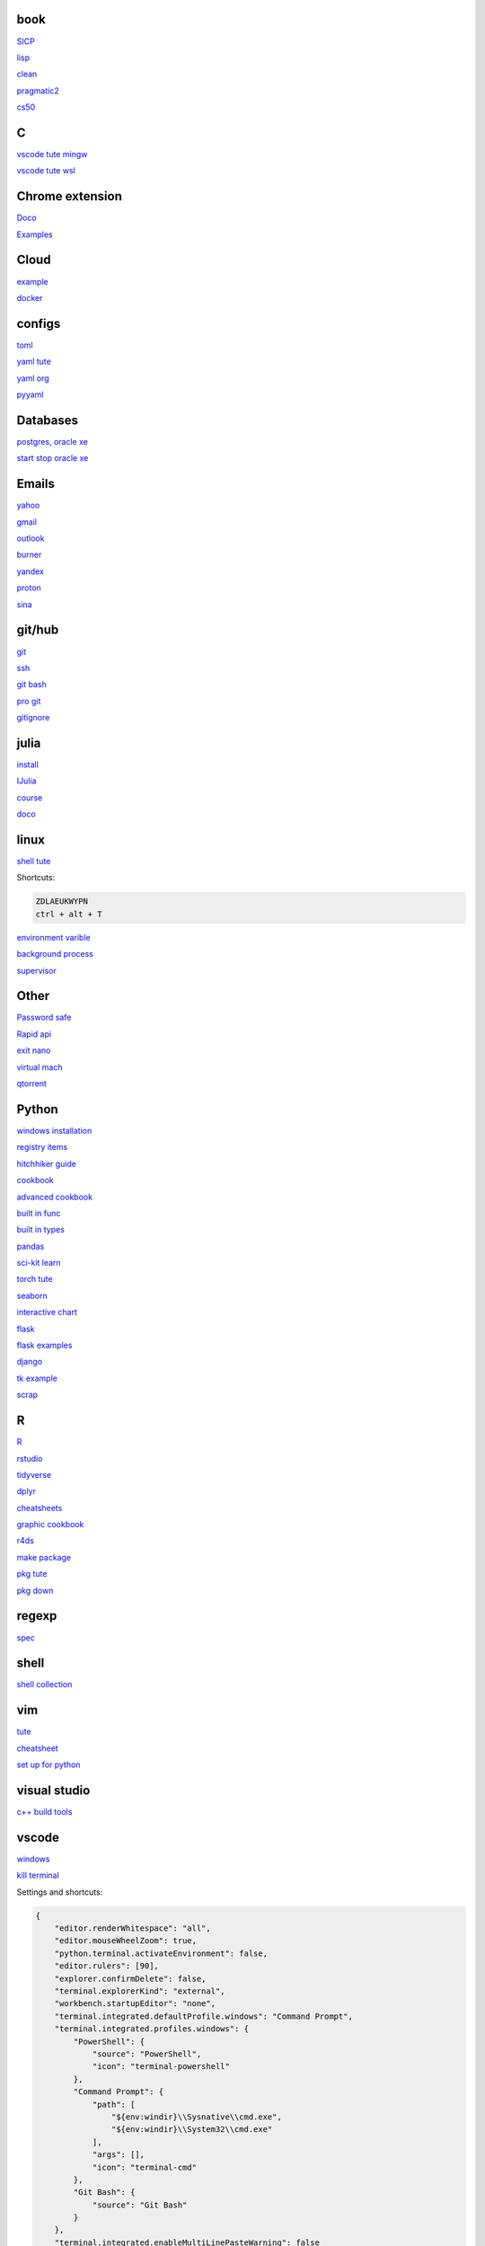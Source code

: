 
book
------

`SICP <https://mitpress.mit.edu/sites/default/files/sicp/full-text/book/book-Z-H-4.html#%_toc_start>`_

`lisp <https://norvig.com/lispy.html>`_

`clean <https://github.com/sdcuike/Clean-Code-Collection-Books/blob/master/Clean%20Architecture%20A%20Craftsman's%20Guide%20to%20Software%20Structure%20and%20Design.pdf>`_

`pragmatic2 <https://ebin.pub/the-pragmatic-programmer-your-journey-to-mastery-second-edition-20th-anniversary-edition-9780135957059-0135957052.html>`_

`cs50 <https://github.com/0xdomyz/cs50>`_

C
---

`vscode tute mingw <https://code.visualstudio.com/docs/cpp/config-mingw>`_

`vscode tute wsl <https://code.visualstudio.com/docs/cpp/config-wsl>`_

Chrome extension
-----------------

`Doco <https://developer.chrome.com/docs/extensions/mv3/>`_

`Examples <https://github.com/GoogleChrome/chrome-extensions-samples>`_

Cloud
--------

`example <https://gp2mv3.com/python-script-cloud-every-minute-for-free-with-aws-lambda/>`_

`docker <https://hub.docker.com/>`_

configs
-----------
`toml <https://github.com/toml-lang/toml>`_

`yaml tute <https://docs.ansible.com/ansible/latest/reference_appendices/YAMLSyntax.html>`_

`yaml org <https://yaml.org/>`_

`pyyaml <https://pyyaml.org/wiki/PyYAMLDocumentation>`_

Databases
------------

`postgres, oracle xe <https://dwopt.readthedocs.io/en/stable/set_up.html#dwopt.make_test_tbl>`_

`start stop oracle xe <https://docs.oracle.com/en/database/oracle/oracle-database/21/xeinw/starting-and-stopping-oracle-database-xe.html>`_


Emails
-----------------

`yahoo <https://login.yahoo.com>`_

`gmail <https://mail.google.com/>`_

`outlook <https://outlook.live.com/>`_

`burner <https://burnermail.io/premium>`_

`yandex <https://yandex.ru/>`_

`proton <https://protonmail.com/>`_

`sina <https://mail.sina.com.cn/>`_

git/hub
-----------

`git <https://docs.github.com/en/get-started/quickstart/set-up-git>`_

`ssh <https://docs.github.com/en/authentication/connecting-to-github-with-ssh/generating-a-new-ssh-key-and-adding-it-to-the-ssh-agent>`_

`git bash <https://stackoverflow.com/questions/17302977/how-to-launch-git-bash-from-windows-command-line>`_

`pro git <https://git-scm.com/book/en/v2>`_

`gitignore <https://github.com/github/gitignore>`_

julia
--------

`install <https://julialang.org/downloads/>`_

`IJulia <https://github.com/JuliaLang/IJulia.jl#quick-start>`_

`course <https://juliaacademy.com/courses/intro-to-julia>`_

`doco <https://docs.julialang.org/en/v1/>`_

linux
-------
  
`shell tute <https://www.youtube.com/watch?v=BMGixkvJ-6w&t=621s&ab_channel=SkillsFactory>`_

Shortcuts:

.. code-block:: text

    ZDLAEUKWYPN
    ctrl + alt + T

`environment varible <https://askubuntu.com/questions/58814/how-do-i-add-environment-variables>`_

`background process <https://www.howtogeek.com/440848/how-to-run-and-control-background-processes-on-linux/amp/>`_

`supervisor <http://supervisord.org/introduction.html#overview>`_

Other
------------------

`Password safe <https://www.pwsafe.org/>`_

`Rapid api <https://rapidapi.com/hub>`_

`exit nano <https://bitlaunch.io/blog/how-to-exit-nano/>`_

`virtual mach <https://windowsreport.com/virtual-machine-software/>`_

`qtorrent <https://www.qbittorrent.org/>`_

Python
-----------------

`windows installation <https://www.python.org/downloads/windows/>`_

`registry items <https://docs.python.org/3/using/windows.html#finding-modules>`_

`hitchhiker guide <https://docs.python-guide.org/#>`_

`cookbook <https://www.cdnfiles.website/books/2643-python-cookbook-3rd-edition-recipes-for-mastering-python-3-(www.FindPopularBooks.com).pdf>`_

`advanced cookbook <https://www.programmer-books.com/wp-content/uploads/2019/06/Modern-Python-Cookbook.pdf>`_

`built in func <https://docs.python.org/3/library/functions.html>`_

`built in types <https://docs.python.org/3/library/stdtypes.html>`_

`pandas <https://pandas.pydata.org/pandas-docs/stable/user_guide/index.html>`_

`sci-kit learn <https://scikit-learn.org/stable/getting_started.html#>`_

`torch tute <https://pytorch.org/tutorials/beginner/basics/intro.html>`_

`seaborn <https://seaborn.pydata.org/index.html>`_

`interactive chart <https://sites.northwestern.edu/researchcomputing/2022/02/03/what-is-the-best-interactive-plotting-package-in-python/>`_

`flask <https://flask.palletsprojects.com/en/2.1.x/>`_

`flask examples <https://www.fullstackpython.com/flask-code-examples.html>`_

`django <https://docs.djangoproject.com/en/4.0/>`_

`tk example <http://tkdocs.com/tutorial/firstexample.html>`_

`scrap <https://www.youtube.com/watch?v=G7s0eGOaRPE>`_

R
-------

`R <https://cloud.r-project.org/>`_

`rstudio <https://www.rstudio.com/products/rstudio/download/#download>`_

`tidyverse <https://www.tidyverse.org/>`_

`dplyr <https://dplyr.tidyverse.org/articles/index.html>`_

`cheatsheets <https://www.rstudio.com/resources/cheatsheets/>`_

`graphic cookbook <https://r-graphics.org/recipe-quick-line>`_

`r4ds <https://r4ds.had.co.nz>`_

`make package <https://r-pkgs.org/>`_

`pkg tute <https://pkgdown.r-lib.org/>`_

`pkg down <http://web.mit.edu/insong/www/pdf/rpackage_instructions.pdf>`_

regexp
-----------

`spec <https://www.regular-expressions.info/>`_

shell
-------

`shell collection <https://github.com/0xdomyz/shell_collection>`_

vim
---------

`tute <https://www.barbarianmeetscoding.com/boost-your-coding-fu-with-vscode-and-vim/table-of-contents>`_

`cheatsheet <https://www.barbarianmeetscoding.com/boost-your-coding-fu-with-vscode-and-vim/cheatsheet>`_

`set up for python <https://realpython.com/vim-and-python-a-match-made-in-heaven/>`_

visual studio
---------------

`c++ build tools <https://visualstudio.microsoft.com/visual-cpp-build-tools/>`_

vscode
----------

`windows <https://code.visualstudio.com/>`_

`kill terminal <https://stackoverflow.com/questions/50569100/vscode-how-to-make-ctrlk-kill-till-the-end-of-line-in-the-terminal>`_

Settings and shortcuts:

.. code-block:: json

    {
        "editor.renderWhitespace": "all",
        "editor.mouseWheelZoom": true,
        "python.terminal.activateEnvironment": false,
        "editor.rulers": [90],
        "explorer.confirmDelete": false,
        "terminal.explorerKind": "external",
        "workbench.startupEditor": "none",
        "terminal.integrated.defaultProfile.windows": "Command Prompt",
        "terminal.integrated.profiles.windows": {
            "PowerShell": {
                "source": "PowerShell",
                "icon": "terminal-powershell"
            },
            "Command Prompt": {
                "path": [
                    "${env:windir}\\Sysnative\\cmd.exe",
                    "${env:windir}\\System32\\cmd.exe"
                ],
                "args": [],
                "icon": "terminal-cmd"
            },
            "Git Bash": {
                "source": "Git Bash"
            }
        },
        "terminal.integrated.enableMultiLinePasteWarning": false
    }

    [
        {
            "key": "ctrl+f6",
            "command": "workbench.action.terminal.kill",
            "when": "terminalFocus"
        }
    ]

web
----------

`mdn <https://developer.mozilla.org/en-US/>`_

`bootstrap <https://getbootstrap.com/>`_

`react <https://create-react-app.dev/>`_

windows
----------

`Susbsys for linux <https://docs.microsoft.com/en-us/windows/wsl/install#install>`_

`Choco <https://chocolatey.org/install#individual>`_

Add program to startmenu:

.. code-block:: text

    %ProgramData%\Microsoft\Windows\Start Menu\Programs
    %AppData%\Microsoft\Windows\Start Menu\Programs


